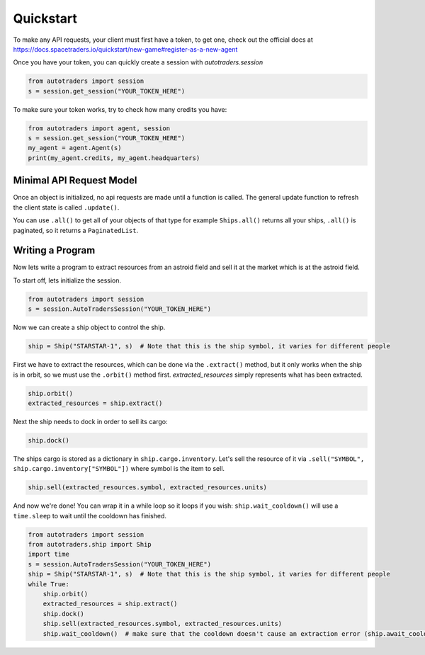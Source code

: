Quickstart
==================

To make any API requests, your client must first have a token, to get one, check out the official docs at
https://docs.spacetraders.io/quickstart/new-game#register-as-a-new-agent

Once you have your token, you can quickly create a session with `autotraders.session`

.. code:: python

    from autotraders import session
    s = session.get_session("YOUR_TOKEN_HERE")

To make sure your token works, try to check how many credits you have:

.. code:: python

    from autotraders import agent, session
    s = session.get_session("YOUR_TOKEN_HERE")
    my_agent = agent.Agent(s)
    print(my_agent.credits, my_agent.headquarters)


Minimal API Request Model
---------------------------
Once an object is initialized, no api requests are made until a function is called.
The general update function to refresh the client state is called ``.update()``.

You can use ``.all()`` to get all of your objects of that type for example ``Ships.all()`` returns all your ships,
``.all()`` is paginated, so it returns a ``PaginatedList``.


Writing a Program
---------------------
Now lets write a program to extract resources from an astroid field and sell it at the market which is at the astroid field.

To start off, lets initialize the session.

.. code:: python

    from autotraders import session
    s = session.AutoTradersSession("YOUR_TOKEN_HERE")


Now we can create a ship object to control the ship.

.. code:: python

    ship = Ship("STARSTAR-1", s)  # Note that this is the ship symbol, it varies for different people

First we have to extract the resources, which can be done via the ``.extract()`` method, but it only works when the ship is in orbit,
so we must use the ``.orbit()`` method first. `extracted_resources` simply represents what has been extracted.

.. code:: python

    ship.orbit()
    extracted_resources = ship.extract()

Next the ship needs to dock in order to sell its cargo:

.. code:: python

    ship.dock()

The ships cargo is stored as a dictionary in ``ship.cargo.inventory``.
Let's sell the resource of it via ``.sell("SYMBOL", ship.cargo.inventory["SYMBOL"])`` where symbol is the item to sell.

.. code:: python

    ship.sell(extracted_resources.symbol, extracted_resources.units)

And now we're done! You can wrap it in a while loop so it loops if you wish: ``ship.wait_cooldown()`` will use a
``time.sleep`` to wait until the cooldown has finished.

.. code:: python

    from autotraders import session
    from autotraders.ship import Ship
    import time
    s = session.AutoTradersSession("YOUR_TOKEN_HERE")
    ship = Ship("STARSTAR-1", s)  # Note that this is the ship symbol, it varies for different people
    while True:
        ship.orbit()
        extracted_resources = ship.extract()
        ship.dock()
        ship.sell(extracted_resources.symbol, extracted_resources.units)
        ship.wait_cooldown()  # make sure that the cooldown doesn't cause an extraction error (ship.await_cooldown is the async equivalent)

